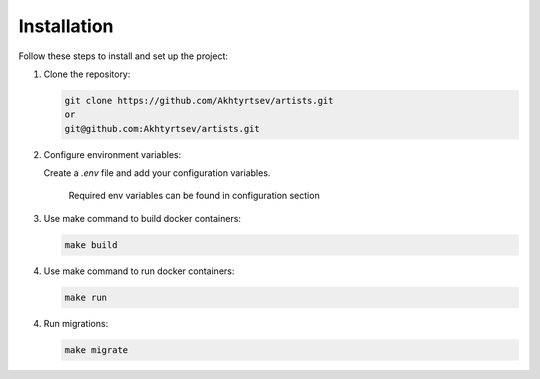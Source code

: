 Installation
============

Follow these steps to install and set up the project:

1. Clone the repository:

   .. code-block:: shell

      git clone https://github.com/Akhtyrtsev/artists.git
      or
      git@github.com:Akhtyrtsev/artists.git

2. Configure environment variables:

   Create a `.env` file and add your configuration variables.

    Required env variables can be found in configuration section

3. Use make command to build docker containers:

   .. code-block:: shell

      make build

4. Use make command to run docker containers:

   .. code-block:: shell

      make run

4. Run migrations:

   .. code-block:: shell

      make migrate
